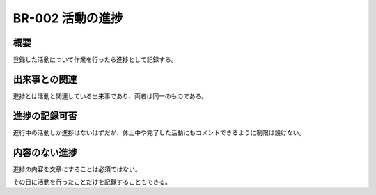 .. _br-002:

#################
BR-002 活動の進捗
#################

====
概要
====

登録した活動について作業を行ったら進捗として記録する。

==============
出来事との関連
==============

進捗とは活動と関連している出来事であり、両者は同一のものである。

==============
進捗の記録可否
==============

進行中の活動しか進捗はないはずだが、休止中や完了した活動にもコメントできるように制限は設けない。

==============
内容のない進捗
==============

進捗の内容を文章にすることは必須ではない。

その日に活動を行ったことだけを記録することもできる。
